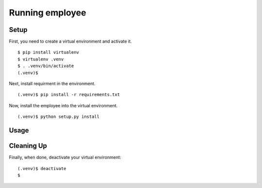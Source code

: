 =================
 Running employee
=================

Setup
-----

First, you need to create a virtual environment and activate it.

::

  $ pip install virtualenv
  $ virtualenv .venv
  $ . .venv/bin/activate
  (.venv)$ 

Next, install requirment in the environment.

::

  (.venv)$ pip install -r requirements.txt

Now, install the employee into the virtual environment.

::

  (.venv)$ python setup.py install

Usage
-----



Cleaning Up
-----------

Finally, when done, deactivate your virtual environment::

  (.venv)$ deactivate
  $
